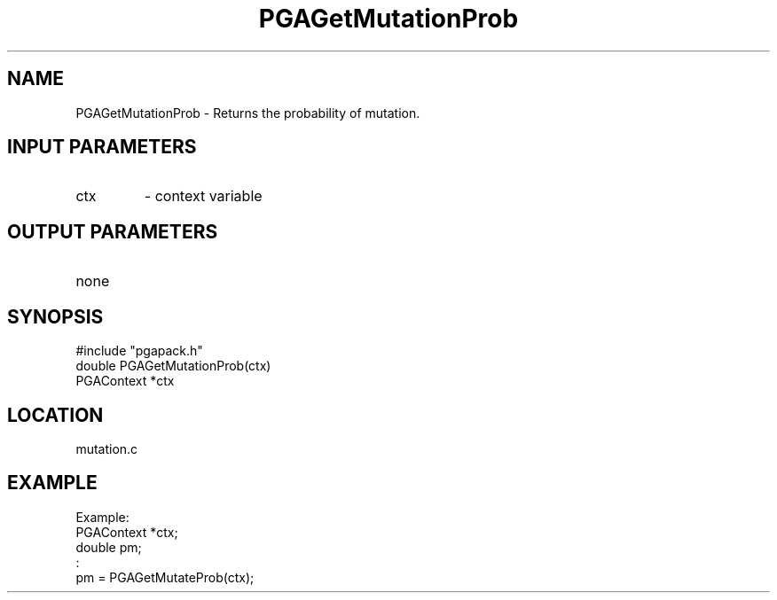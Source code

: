 .TH PGAGetMutationProb 3 "05/01/95" " " "PGAPack"
.SH NAME
PGAGetMutationProb \- Returns the probability of mutation.
.SH INPUT PARAMETERS
.PD 0
.TP
ctx
- context variable
.PD 1
.SH OUTPUT PARAMETERS
.PD 0
.TP
none

.PD 1
.SH SYNOPSIS
.nf
#include "pgapack.h"
double  PGAGetMutationProb(ctx)
PGAContext *ctx
.fi
.SH LOCATION
mutation.c
.SH EXAMPLE
.nf
Example:
PGAContext *ctx;
double pm;
:
pm = PGAGetMutateProb(ctx);

.fi
